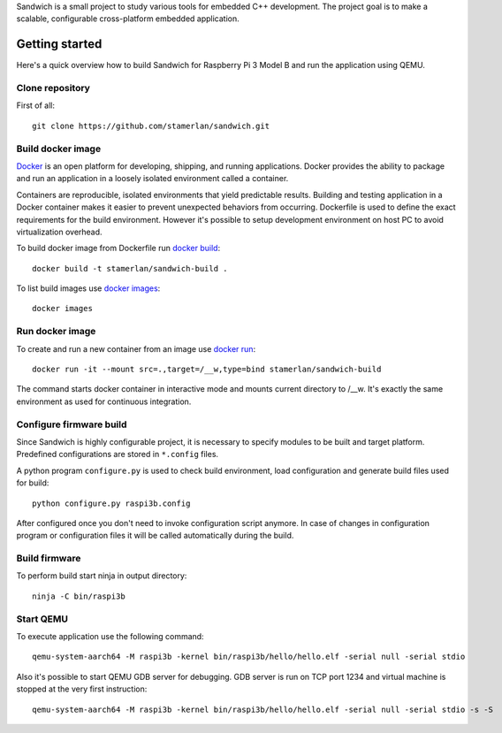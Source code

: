 Sandwich is a small project to study various tools for embedded C++ development.
The project goal is to make a scalable, configurable cross-platform embedded
application.

Getting started
---------------
Here's a quick overview how to build Sandwich for Raspberry Pi 3 Model B and run
the application using QEMU.

Clone repository
~~~~~~~~~~~~~~~~
First of all::

    git clone https://github.com/stamerlan/sandwich.git

Build docker image
~~~~~~~~~~~~~~~~~~
`Docker <https://www.docker.com/>`_ is an open platform for developing,
shipping, and running applications. Docker provides the ability to package and
run an application in a loosely isolated environment called a container.

Containers are reproducible, isolated environments that yield predictable
results. Building and testing application in a Docker container makes it easier
to prevent unexpected behaviors from occurring. Dockerfile is used to define the
exact requirements for the build environment. However it's possible to setup
development environment on host PC to avoid virtualization overhead.

To build docker image from Dockerfile run `docker build`_::

    docker build -t stamerlan/sandwich-build .

To list build images use `docker images`_::

    docker images

Run docker image
~~~~~~~~~~~~~~~~
To create and run a new container from an image use `docker run`_::

    docker run -it --mount src=.,target=/__w,type=bind stamerlan/sandwich-build

The command starts docker container in interactive mode and mounts current
directory to /__w. It's exactly the same environment as used for continuous
integration.

Configure firmware build
~~~~~~~~~~~~~~~~~~~~~~~~
Since Sandwich is highly configurable project, it is necessary to specify
modules to be built and target platform. Predefined configurations are stored in
``*.config`` files.

A python program ``configure.py`` is used to check build environment, load
configuration and generate build files used for build::

    python configure.py raspi3b.config

After configured once you don't need to invoke configuration script anymore. In
case of changes in configuration program or configuration files it will be
called automatically during the build.

Build firmware
~~~~~~~~~~~~~~
To perform build start ninja in output directory::

    ninja -C bin/raspi3b

Start QEMU
~~~~~~~~~~~
To execute application use the following command::

    qemu-system-aarch64 -M raspi3b -kernel bin/raspi3b/hello/hello.elf -serial null -serial stdio

Also it's possible to start QEMU GDB server for debugging. GDB server is run on
TCP port 1234 and virtual machine is stopped at the very first instruction::

    qemu-system-aarch64 -M raspi3b -kernel bin/raspi3b/hello/hello.elf -serial null -serial stdio -s -S

.. _docker build: https://docs.docker.com/engine/reference/commandline/build/
.. _docker images: https://docs.docker.com/engine/reference/commandline/images/
.. _docker run: https://docs.docker.com/engine/reference/commandline/run/

